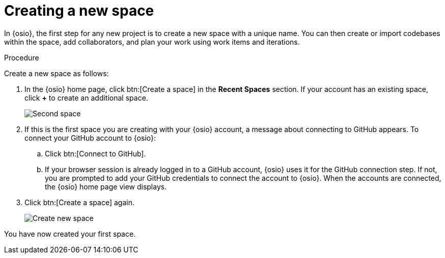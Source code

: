 [id="creating_new_space-{context}"]
= Creating a new space

In {osio}, the first step for any new project is to create a new space with a unique name. You can then create or import codebases within the space, add collaborators, and plan your work using work items and iterations.

// for user-guide
ifeval::["{context}" == "user-guide"]
.Prerequisites

* Ensure that you have <<logging_into_red_hat_openshift_io,logged in to {osio-link}>>.
endif::[]

.Procedure

Create a new space as follows:

. In the {osio} home page, click btn:[Create a space] in the *Recent Spaces* section. If your account has an existing space, click *+* to create an additional space.
+
image::second_space.png[Second space]
+
. If this is the first space you are creating with your {osio} account, a message about connecting to GitHub appears. To connect your GitHub account to {osio}:

.. Click btn:[Connect to GitHub].
.. If your browser session is already logged in to a GitHub account, {osio} uses it for the GitHub connection step. If not, you are prompted to add your GitHub credentials to connect the account to {osio}. When the accounts are connected, the {osio} home page view displays.

. Click btn:[Create a space] again.

+
// for importing-existing-project
ifeval::["{context}" == "importing-existing-project"]
. In the dialog box, type *mynewspace* as the unique name for your space and click btn:[Ok].
endif::[]

+
// for hello-world
ifeval::["{context}" == "hello-world"]
. In the dialog box, type *myspace* as the unique name for your space and click btn:[Ok].

endif::[]

+
// for user-guide
ifeval::["{context}" == "user-guide"]
. In the dialog box, type a unique name for your space and click btn:[Ok].

endif::[]
+
image::create_space.png[Create new space]

You have now created your first space.
